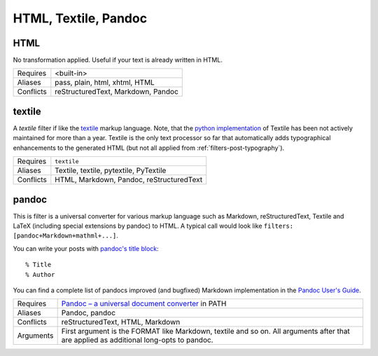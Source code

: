 HTML, Textile, Pandoc
=====================

HTML
----

No transformation applied. Useful if your text is already written in HTML.

============  ==================================================
Requires      <built-in>
Aliases       pass, plain, html, xhtml, HTML
Conflicts     reStructuredText, Markdown, Pandoc
============  ==================================================

textile
-------

A *textile* filter if like the textile_ markup language. Note, that the `python
implementation`_ of Textile has been not actively maintained for more than a
year. Textile is the only text processor so far that automatically adds
typographical enhancements to the generated HTML (but not all applied from
:ref:`filters-post-typography`).

.. _textile: https://en.wikipedia.org/wiki/Textile_%28markup_language%29
.. _python implementation: https://github.com/sebix/python-textile

============  ==================================================
Requires      ``textile``
Aliases       Textile, textile, pytextile, PyTextile
Conflicts     HTML, Markdown, Pandoc, reStructuredText
============  ==================================================

pandoc
------

This is filter is a universal converter for various markup language such as
Markdown, reStructuredText, Textile and LaTeX (including special extensions by
pandoc) to HTML. A typical call would look like
``filters: [pandoc+Markdown+mathml+...]``.

You can write your posts with `pandoc's title block`_::

    % Title
    % Author

You can find a complete list of pandocs improved (and bugfixed) Markdown
implementation in the `Pandoc User's Guide`_.

.. _Pandoc's title block: http://johnmacfarlane.net/pandoc/README.html#title-block>
.. _Pandoc User's Guide: http://johnmacfarlane.net/pandoc/README.html#pandocs-markdown

============  ==================================================
Requires      `Pandoc – a universal document converter
              <http://johnmacfarlane.net/pandoc/>`_ in PATH
Aliases       Pandoc, pandoc
Conflicts     reStructuredText, HTML, Markdown
Arguments     First argument is the FORMAT like Markdown,
              textile and so on. All arguments after that are
              applied as additional long-opts to pandoc.
============  ==================================================

